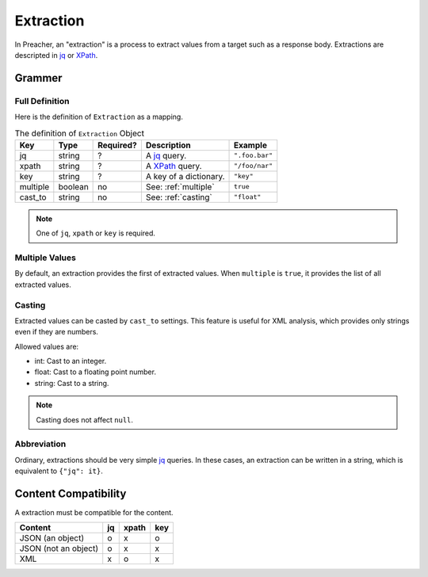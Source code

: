 Extraction
==========
In Preacher, an "extraction" is a process to extract values from a target
such as a response body.
Extractions are descripted in `jq`_ or `XPath`_.

Grammer
-------

Full Definition
^^^^^^^^^^^^^^^
Here is the definition of ``Extraction`` as a mapping.

.. list-table:: The definition of ``Extraction`` Object
   :header-rows: 1

   * - Key
     - Type
     - Required?
     - Description
     - Example
   * - jq
     - string
     - ?
     - A `jq`_ query.
     - ``".foo.bar"``
   * - xpath
     - string
     - ?
     - A `XPath`_ query.
     - ``"/foo/nar"``
   * - key
     - string
     - ?
     - A key of a dictionary.
     - ``"key"``
   * - multiple
     - boolean
     - no
     - See: :ref:`multiple`
     - ``true``
   * - cast_to
     - string
     - no
     - See: :ref:`casting`
     - ``"float"``

.. note:: One of ``jq``, ``xpath`` or ``key`` is required.

.. _multiple:

Multiple Values
^^^^^^^^^^^^^^^
By default, an extraction provides the first of extracted values.
When ``multiple`` is  ``true``, it provides the list of all extracted values.

.. _casting:

Casting
^^^^^^^
Extracted values can be casted by ``cast_to`` settings.
This feature is useful for XML analysis,
which provides only strings even if they are numbers.

Allowed values are:

- int: Cast to an integer.
- float: Cast to a floating point number.
- string: Cast to a string.

.. note:: Casting does not affect ``null``.

Abbreviation
^^^^^^^^^^^^
Ordinary, extractions should be very simple `jq`_ queries.
In these cases, an extraction can be written in a string,
which is equivalent to ``{"jq": it}``.

Content Compatibility
---------------------
A extraction must be compatible for the content.

+----------------------+----+-------+-----+
| Content              | jq | xpath | key |
+======================+====+=======+=====+
| JSON (an object)     |  o |     x |   o |
+----------------------+----+-------+-----+
| JSON (not an object) |  o |     x |   x |
+----------------------+----+-------+-----+
| XML                  |  x |     o |   x |
+----------------------+----+-------+-----+


.. _jq: https://stedolan.github.io/jq/
.. _XPATH: https://www.w3.org/TR/xpath/all/
